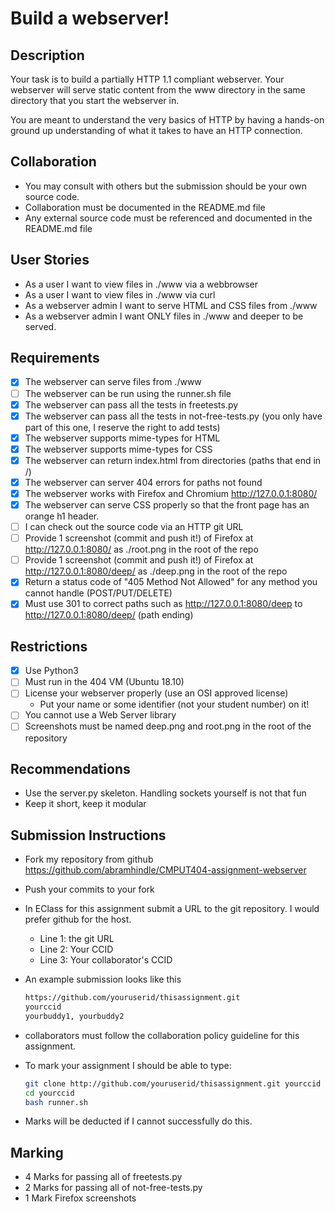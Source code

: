 * Build a webserver!
** Description

   Your task is to build a partially HTTP 1.1 compliant
   webserver. Your webserver will serve static content from the www
   directory in the same directory that you start the webserver in.

   You are meant to understand the very basics of HTTP by having a
   hands-on ground up understanding of what it takes to have an HTTP
   connection.

** Collaboration
   - You may consult with others but the submission should be your
     own source code.
   - Collaboration must be documented in the README.md file
   - Any external source code must be referenced and documented in
     the README.md file

** User Stories
   - As a user I want to view files in ./www via a webbrowser
   - As a user I want to view files in ./www via curl
   - As a webserver admin I want to serve HTML and CSS files from ./www
   - As a webserver admin I want ONLY files in ./www and deeper to be
     served.

** Requirements
   - [X] The webserver can serve files from ./www
   - [ ] The webserver can be run using the runner.sh file
   - [X] The webserver can pass all the tests in freetests.py
   - [X] The webserver can pass all the tests in not-free-tests.py
     (you only have part of this one, I reserve the right to add tests)
   - [X] The webserver supports mime-types for HTML
   - [X] The webserver supports mime-types for CSS
   - [X] The webserver can return index.html from directories (paths
     that end in /)
   - [X] The webserver can server 404 errors for paths not found
   - [X] The webserver works with Firefox and Chromium
     http://127.0.0.1:8080/
   - [X] The webserver can serve CSS properly so that the front page
     has an orange h1 header.
   - [ ] I can check out the source code via an HTTP git URL
   - [ ] Provide 1 screenshot (commit and push it!) of Firefox at http://127.0.0.1:8080/ as ./root.png in the root of the repo
   - [ ] Provide 1 screenshot (commit and push it!) of Firefox at http://127.0.0.1:8080/deep/ as ./deep.png in the root of the repo
   - [X] Return a status code of "405 Method Not Allowed" for any method you cannot handle (POST/PUT/DELETE) 
   - [X] Must use 301 to correct paths such as http://127.0.0.1:8080/deep to http://127.0.0.1:8080/deep/ (path ending)

** Restrictions
   - [X] Use Python3
   - [ ] Must run in the 404 VM (Ubuntu 18.10)
   - [ ] License your webserver properly (use an OSI approved license)
     - Put your name or some identifier (not your student number) on it!
   - [ ] You cannot use a Web Server library
   - [ ] Screenshots must be named deep.png and root.png in the root of the repository

** Recommendations
   - Use the server.py skeleton. Handling sockets yourself is not
     that fun
   - Keep it short, keep it modular

** Submission Instructions
   - Fork my repository from github
     https://github.com/abramhindle/CMPUT404-assignment-webserver
   - Push your commits to your fork
   - In EClass for this assignment submit a URL to the git
     repository. I would prefer github for the host.
     - Line 1: the git URL
     - Line 2: Your CCID
     - Line 3: Your collaborator's CCID
   - An example submission looks like this
    #+BEGIN_SRC bash
        https://github.com/youruserid/thisassignment.git 
        yourccid
        yourbuddy1, yourbuddy2
    #+END_SRC
   - collaborators must follow the collaboration policy guideline for this assignment.
   - To mark your assignment I should be able to type:     
    #+BEGIN_SRC bash
        git clone http://github.com/youruserid/thisassignment.git yourccid
        cd yourccid
        bash runner.sh
    #+END_SRC

   - Marks will be deducted if I cannot successfully do this.
     
   
** Marking
   - 4 Marks for passing all of freetests.py
   - 2 Marks for passing all of not-free-tests.py
   - 1 Mark Firefox screenshots
